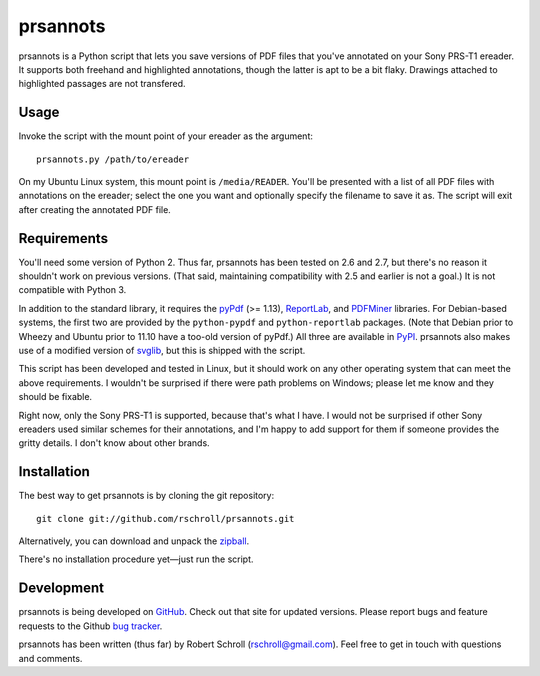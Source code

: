 prsannots
=========

prsannots is a Python script that lets you save versions of PDF files
that you've annotated on your Sony PRS-T1 ereader.  It supports both
freehand and highlighted annotations, though the latter is apt to be a
bit flaky.  Drawings attached to highlighted passages are not transfered.

Usage
-----
Invoke the script with the mount point of your ereader as the argument::

  prsannots.py /path/to/ereader

On my Ubuntu Linux system, this mount point is ``/media/READER``. You'll
be presented with a list of all PDF files with annotations on the
ereader; select the one you want and optionally specify the filename to
save it as.  The script will exit after creating the annotated PDF file.

Requirements
------------
You'll need some version of Python 2.  Thus far, prsannots has been
tested on 2.6 and 2.7, but there's no reason it shouldn't work on
previous versions.  (That said, maintaining compatibility with 2.5 and
earlier is not a goal.)  It is not compatible with Python 3.

In addition to the standard library, it requires the pyPdf_ (>= 1.13),
ReportLab_, and PDFMiner_ libraries.  For Debian-based systems, the
first two are provided by the ``python-pypdf`` and ``python-reportlab``
packages.  (Note that Debian prior to Wheezy and Ubuntu prior to 11.10
have a too-old version of pyPdf.)  All three are available in PyPI_.
prsannots also makes use of a modified version of svglib_, but this is
shipped with the script.

.. _pyPDF: http://pybrary.net/pyPdf/
.. _ReportLab: http://www.reportlab.com/software/opensource/rl-toolkit/
.. _PDFMiner: http://www.unixuser.org/~euske/python/pdfminer/
.. _PyPI: http://pypi.python.org/pypi
.. _svglib: http://pypi.python.org/pypi/svglib/

This script has been developed and tested in Linux, but it should work
on any other operating system that can meet the above requirements.
I wouldn't be surprised if there were path problems on Windows; please
let me know and they should be fixable.

Right now, only the Sony PRS-T1 is supported, because that's what I have.
I would not be surprised if other Sony ereaders used similar schemes for
their annotations, and I'm happy to add support for them if someone
provides the gritty details.  I don't know about other brands.

Installation
------------
The best way to get prsannots is by cloning the git repository::

  git clone git://github.com/rschroll/prsannots.git

Alternatively, you can download and unpack the zipball_.

.. _zipball: https://github.com/rschroll/prsannots/zipball/master

There's no installation procedure yet—just run the script.

Development
-----------
prsannots is being developed on GitHub_.  Check out that site for
updated versions.  Please report bugs and feature requests to the
Github `bug tracker`_.

.. _GitHub: https://github.com/rschroll/prsannots
.. _bug tracker: https://github.com/rschroll/prsannots/issues

prsannots has been written (thus far) by Robert Schroll
(rschroll@gmail.com).  Feel free to get in touch with questions and
comments.
